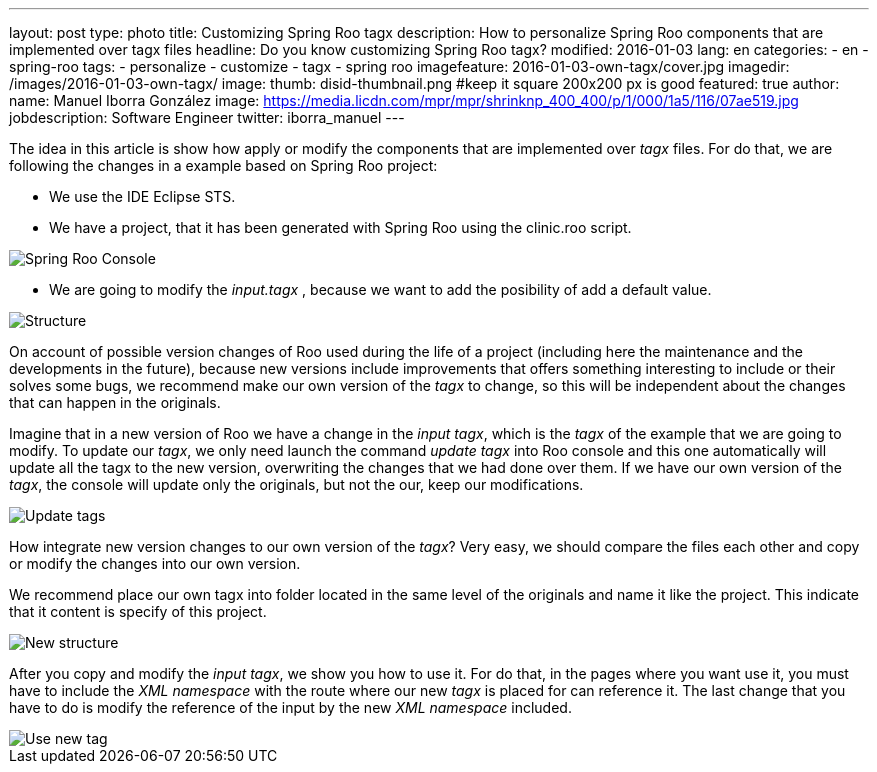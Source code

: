 ---
layout: post
type: photo
title: Customizing Spring Roo tagx
description: How to personalize Spring Roo components that are implemented over tagx files
headline: Do you know customizing Spring Roo tagx?
modified: 2016-01-03
lang: en
categories:
 - en
 - spring-roo
tags:
  - personalize
  - customize
  - tagx
  - spring roo
imagefeature: 2016-01-03-own-tagx/cover.jpg
imagedir: /images/2016-01-03-own-tagx/
image:
  thumb: disid-thumbnail.png #keep it square 200x200 px is good
featured: true
author:
  name: Manuel Iborra González
  image: https://media.licdn.com/mpr/mpr/shrinknp_400_400/p/1/000/1a5/116/07ae519.jpg
  jobdescription: Software Engineer
  twitter: iborra_manuel
---

The idea in this article is show how apply or modify the components that are implemented over _tagx_ files. For do that, we are following the changes in a example based on Spring Roo project:

* We use the IDE Eclipse STS.
* We have a project, that it has been generated with Spring Roo using the clinic.roo script.


image::{{ site.url }}{{ page.imagedir }}spring_roo_console_clinic.png[Spring Roo Console,align="center"]


* We are going to modify the _input.tagx_ , because we want to add the posibility of add a default value.

image::{{ site.url }}{{ page.imagedir }}structure.png[Structure]

On account of possible version changes of Roo used during the life of a project (including here the maintenance and the developments in the future), because new versions include improvements that offers something interesting to include or their solves some bugs, we recommend make our own version of the _tagx_ to change, so this will be independent about the changes that can happen in the originals.

Imagine that in a new version of Roo we have a change in the _input tagx_, which is the _tagx_ of the example that we are going to modify. To update our _tagx_, we only need launch the command _update tagx_ into Roo console and this one automatically will update all the tagx to the new version, overwriting the changes that we had done over them. If we have our own version of the _tagx_, the console will update only the originals, but not the our, keep our modifications.

image::{{ site.url }}{{ page.imagedir }}update_tags.png[Update tags]

How integrate new version changes to our own version of the _tagx_? Very easy, we should compare the files each other and copy or modify the changes into our own version.

We recommend place our own tagx into folder located in the same level of the originals and name it like the project. This indicate that it content is specify of this project.

image::{{ site.url }}{{ page.imagedir }}new_structure.png[New structure]

After you copy and modify the _input tagx_, we show you how to use it. For do that, in the pages where you want use it, you must have to include the _XML namespace_ with the route where our new _tagx_ is placed for can reference it. The last change that you have to do is modify the reference of the input by the new _XML namespace_ included.

image::{{ site.url }}{{ page.imagedir }}use_new_tag.png[Use new tag]
